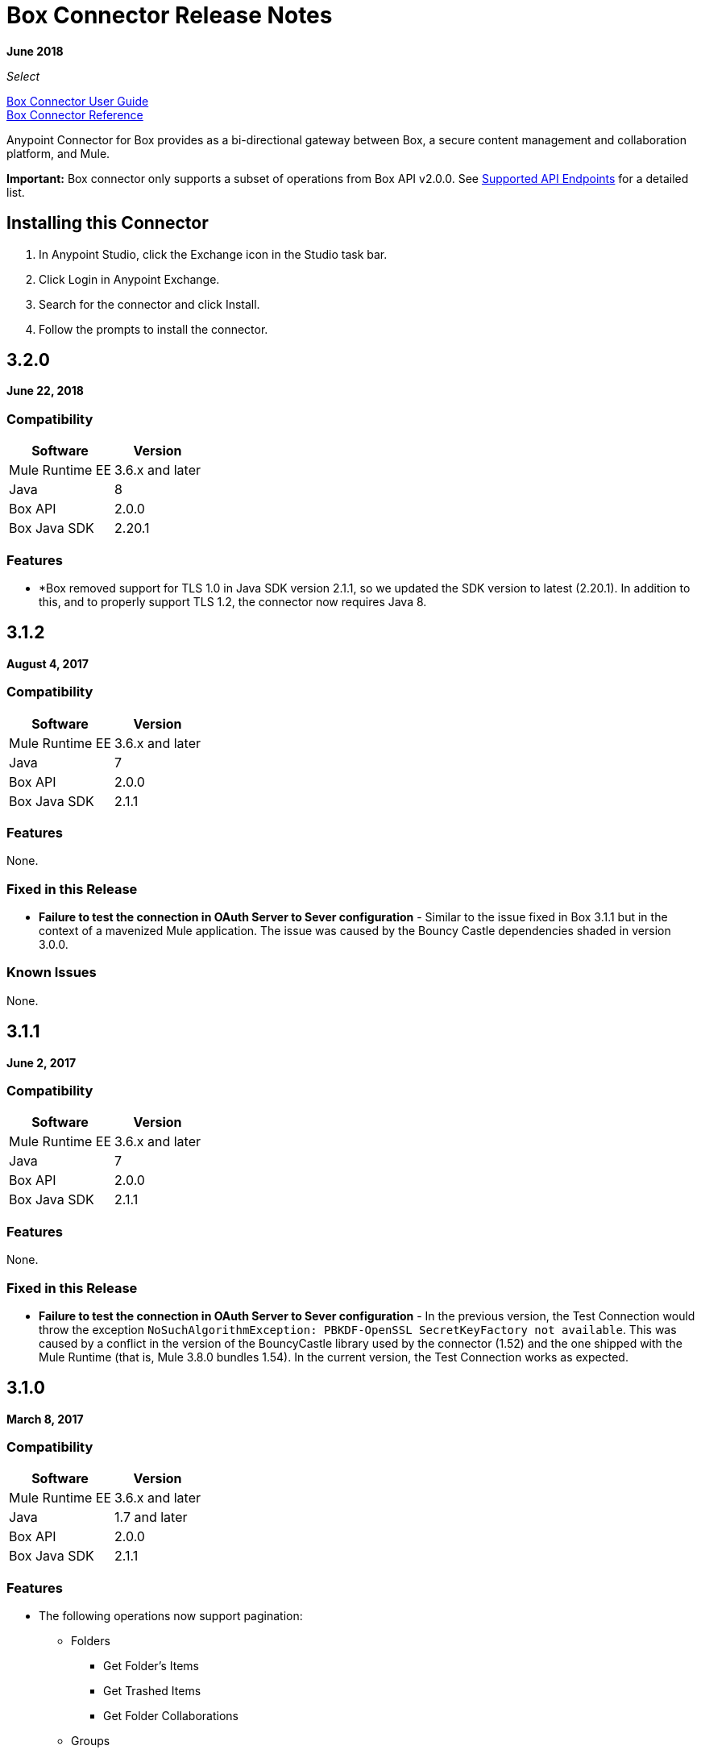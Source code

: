= Box Connector Release Notes
:keywords: release notes, connector, box

*June 2018*

_Select_

link:/mule-user-guide/v/3.9/box-connector[Box Connector User Guide] +
https://mulesoft.github.io/mule-box-connector[Box Connector Reference]

Anypoint Connector for Box provides as a bi-directional gateway between Box, a secure content management and collaboration platform, and Mule.

*Important:* Box connector only supports a subset of operations from Box API v2.0.0. See link:/mule-user-guide/v/3.9/box-connector#supported-api-endpoints[Supported API Endpoints] for a detailed list.

== Installing this Connector

. In Anypoint Studio, click the Exchange icon in the Studio task bar.
. Click Login in Anypoint Exchange.
. Search for the connector and click Install.
. Follow the prompts to install the connector.

== 3.2.0

*June 22, 2018*

=== Compatibility

[%header%autowidth.spread]
|===
|Software |Version
|Mule Runtime EE |3.6.x and later
|Java|8
|Box API | 2.0.0
|Box Java SDK |2.20.1
|===

=== Features

* *Box removed support for TLS 1.0 in Java SDK version 2.1.1, so we updated the SDK version to latest (2.20.1). In addition to this, and to properly support TLS 1.2, the connector now requires Java 8.


== 3.1.2

*August 4, 2017*

=== Compatibility

[%header%autowidth.spread]
|===
|Software |Version
|Mule Runtime EE |3.6.x and later
|Java|7
|Box API | 2.0.0
|Box Java SDK |2.1.1
|===

=== Features

None.

=== Fixed in this Release

* *Failure to test the connection in OAuth Server to Sever configuration* - Similar to the issue fixed in Box 3.1.1 but in the context of a mavenized Mule application. The issue was caused by the Bouncy Castle dependencies shaded in version 3.0.0.

=== Known Issues

None.

== 3.1.1

*June 2, 2017*

=== Compatibility

[%header%autowidth.spread]
|===
|Software |Version
|Mule Runtime EE |3.6.x and later
|Java|7
|Box API | 2.0.0
|Box Java SDK |2.1.1
|===


=== Features

None.

=== Fixed in this Release

* *Failure to test the connection in OAuth Server to Sever configuration* - In the previous version, the Test Connection would throw the exception `NoSuchAlgorithmException: PBKDF-OpenSSL SecretKeyFactory not available`. This was caused by a conflict in the version of the BouncyCastle library used by the connector (1.52) and the one shipped with the Mule Runtime (that is, Mule 3.8.0 bundles 1.54). In the current version, the Test Connection works as expected.

== 3.1.0

*March 8, 2017*

=== Compatibility

[%header%autowidth.spread]
|===
|Software |Version
|Mule Runtime EE |3.6.x and later
|Java|1.7 and later
|Box API | 2.0.0
|Box Java SDK |2.1.1
|===

=== Features

* The following operations now support pagination:
** Folders
*** Get Folder's Items
*** Get Trashed Items
*** Get Folder Collaborations
** Groups
*** Get Groups for an Enterprise
*** Get Memberships for Group
*** Get User's Memberships.
** Users
*** Get Enterprise Users
* Improvement of exception messages: in addition to the HTTP status code, error messages also return the complete description of the failure cause.
* Fields are now validated before sending the request: previously only a HTTP 400 response was returned.
* New operation `Search with Parameters`: unlike the search provided by the Box SDK, which still remains as an operation but deprecated, it provides all the parameters supported by the API, except for `mdfilters` and `filters`.

=== Fixed in This Release

* Shaded a bouncycastle dependency: This was done to fix an issue produced on Mule EE 3.8.0.


== 3.0.0

*August 11, 2016*

_Select_

=== Compatibility

[%header%autowidth.spread]
|===
|Software |Version
|Mule Runtime EE |3.6.x and later
|Anypoint Studio|5.4 and later
|Java|1.7 and later
|Box API | 2.0.0
|Box Java SDK |2.1.1
|===

=== Features

* First SDK-based version of the connector.
* Supports the following APIs:
    * Users
    * Groups
    * Folders
    * Files
    * Comments
    * Collaborations
    * Searches
    * Tasks

[NOTE]
====
APIs listed below are **NOT** supported:

    * Metadata
    * Collections
    * Events
    * Devices
    * Retention Policies

Refer to link:/mule-user-guide/v/3.8/box-connector#unsupported-api-endpoints[Un-supported API Endpoints] for more information.
====

== 2.5.2

*April 23, 2015*

_Community_

MuleSoft released this connector under the link:/mule-user-guide/v/3.8/anypoint-connectors#connector-categories[_Community_] support policy.

=== Compatibility

[%header%autowidth.spread]
|===
|Software |Version
|Mule Runtime EE |3.5.x and later
|Anypoint Studio|5.2.x and later
|Java|1.6 and later
|Box API | 2.0.0
|===

=== Features

None.

=== Fixed in this release

* Retrieval of Remote User ID to enable integration with link:http://dataloader.io/import-box[Dataloader].

=== Known Issues

None.

== 2.4.1

*September 25, 2013*

_Community_

=== Compatibility

[%header%autowidth.spread]
|===
|Software |Version
|Mule Runtime EE |3.3.x and later
|Anypoint Studio|5.0.x and later
|Java|1.6 and later
|Box API | 2.0.0
|===

=== Features

* New operation **Empty Folder by Id**: recursively deletes all the items inside a folder without actually deleting the folder.

=== Fixed in this release

None.

=== Known Issues

None.

== See Also

* Read more about link:/mule-user-guide/v/3.9/box-connector[Box Connector].
* https://forums.mulesoft.com[MuleSoft Forum].
* https://support.mulesoft.com[Contact MuleSoft Support].

